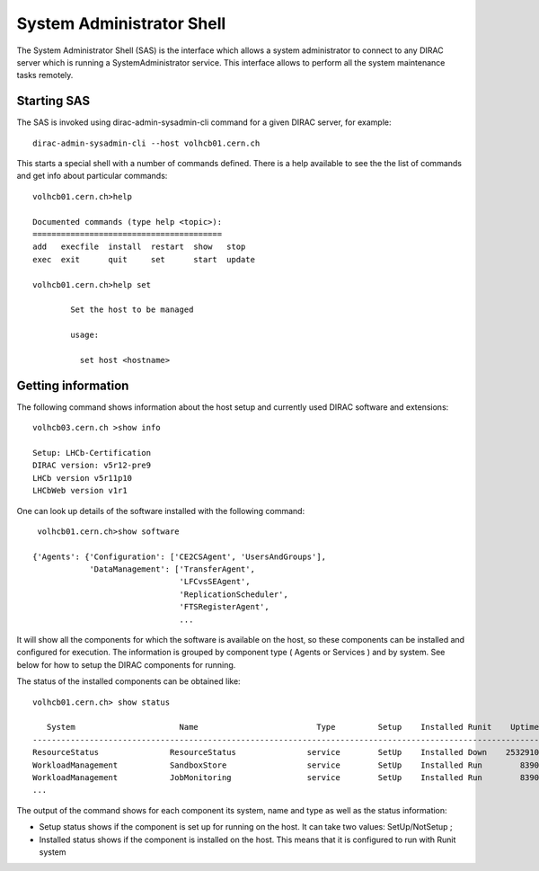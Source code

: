 ===================================
System Administrator Shell
===================================

The System Administrator Shell (SAS) is the interface which allows a system administrator to connect
to any DIRAC server which is running a SystemAdministrator service. This interface allows to perform
all the system maintenance tasks remotely.  

Starting SAS
---------------

The SAS is invoked using dirac-admin-sysadmin-cli command for a given DIRAC server, for example::

    dirac-admin-sysadmin-cli --host volhcb01.cern.ch

This starts a special shell with a number of commands defined. There is a help available to see the
the list of commands and get info about particular commands::

    volhcb01.cern.ch>help
    
    Documented commands (type help <topic>):
    ========================================
    add   execfile  install  restart  show   stop  
    exec  exit      quit     set      start  update
    
    volhcb01.cern.ch>help set
    
            Set the host to be managed
        
            usage:
            
              set host <hostname>
              
Getting information
---------------------

The following command shows information about the host setup and currently used DIRAC software and extensions::

    volhcb03.cern.ch >show info
    
    Setup: LHCb-Certification
    DIRAC version: v5r12-pre9
    LHCb version v5r11p10
    LHCbWeb version v1r1
    
One can look up details of the software installed with the following command::

     volhcb01.cern.ch>show software
    
    {'Agents': {'Configuration': ['CE2CSAgent', 'UsersAndGroups'],
                'DataManagement': ['TransferAgent',
                                   'LFCvsSEAgent',
                                   'ReplicationScheduler',
                                   'FTSRegisterAgent',    
                                   ...
                                   
It will show all the components for which the software is available on the host, so these components can be 
installed and configured for execution. The information is grouped by component type ( Agents or Services ) and by
system. See below for how to setup the DIRAC components for running.

The status of the installed components can be obtained like::

    volhcb01.cern.ch> show status
    
       System                      Name                         Type         Setup    Installed Runit    Uptime    PID
    --------------------------------------------------------------------------------------------------------------------
    ResourceStatus               ResourceStatus               service        SetUp    Installed Down    2532910        0
    WorkloadManagement           SandboxStore                 service        SetUp    Installed Run        8390    20510
    WorkloadManagement           JobMonitoring                service        SetUp    Installed Run        8390    20494  
    ...
    
The output of the command shows for each component its system, name and type as well as the status information:

- Setup status shows if the component is set up for running on the host. It can take two values: SetUp/NotSetup ;
- Installed status shows if the component is installed on the host. This means that it is configured to run with 
  Runit system     
    
                                    
    
              
          